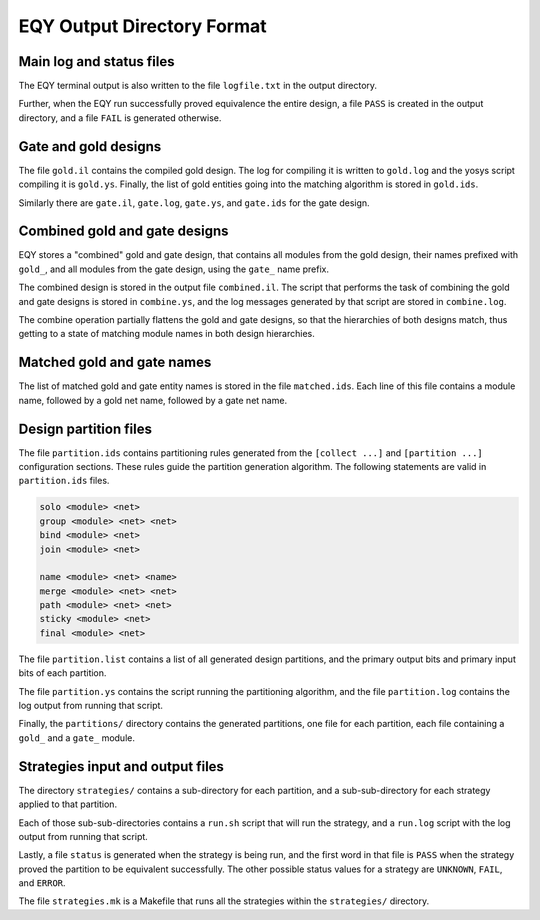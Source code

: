 
EQY Output Directory Format
===========================

Main log and status files
-------------------------

The EQY terminal output is also written to the file ``logfile.txt``
in the output directory.

Further, when the EQY run successfully proved equivalence the entire design, a
file ``PASS`` is created in the output directory, and a file ``FAIL`` is
generated otherwise.

Gate and gold designs
---------------------

The file ``gold.il`` contains the compiled gold design. The log
for compiling it is written to ``gold.log`` and the yosys
script compiling it is ``gold.ys``. Finally, the list of
gold entities going into the matching algorithm is stored
in ``gold.ids``.

Similarly there are ``gate.il``, ``gate.log``, ``gate.ys``,
and ``gate.ids`` for the gate design.

Combined gold and gate designs
------------------------------

EQY stores a "combined" gold and gate design, that contains
all modules from the gold design, their names prefixed with ``gold_``,
and all modules from the gate design, using the ``gate_`` name
prefix.

The combined design is stored in the output file ``combined.il``.
The script that performs the task of combining the gold and
gate designs is stored in ``combine.ys``, and the log messages
generated by that script are stored in ``combine.log``.

The combine operation partially flattens the gold and gate designs,
so that the hierarchies of both designs match, thus getting to a
state of matching module names in both design hierarchies.

Matched gold and gate names
---------------------------

The list of matched gold and gate entity names is stored in
the file ``matched.ids``. Each line of this file contains
a module name, followed by a gold net name, followed by
a gate net name.

Design partition files
----------------------

The file ``partition.ids`` contains partitioning rules generated from the
``[collect ...]`` and ``[partition ...]`` configuration sections. These rules guide the partition
generation algorithm. The following statements are valid in ``partition.ids``
files.

.. code-block:: text

   solo <module> <net>
   group <module> <net> <net>
   bind <module> <net>
   join <module> <net>

   name <module> <net> <name>
   merge <module> <net> <net>
   path <module> <net> <net>
   sticky <module> <net>
   final <module> <net>

The file ``partition.list`` contains a list of all generated design partitions,
and the primary output bits and primary input bits of each partition.

The file ``partition.ys`` contains the script running the partitioning
algorithm, and the file ``partition.log`` contains the log output
from running that script.

Finally, the ``partitions/`` directory contains the generated partitions,
one file for each partition, each file containing a ``gold_`` and a ``gate_``
module.

Strategies input and output files
---------------------------------

The directory ``strategies/`` contains a sub-directory for each partition,
and a sub-sub-directory for each strategy applied to that partition.

Each of those sub-sub-directories contains a ``run.sh`` script that will
run the strategy, and a ``run.log`` script with the log output from running
that script.

Lastly, a file ``status`` is generated when the strategy is being run,
and the first word in that file is ``PASS`` when the strategy proved the
partition to be equivalent successfully. The other possible status values for a
strategy are ``UNKNOWN``, ``FAIL``, and ``ERROR``.

The file ``strategies.mk`` is a Makefile that runs all the strategies
within the ``strategies/`` directory.

